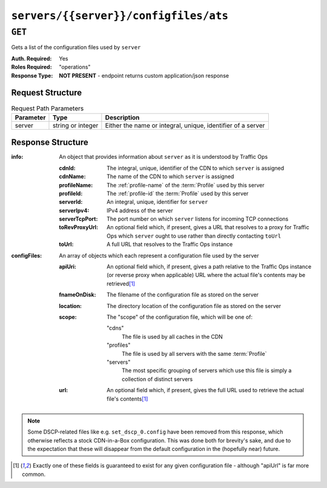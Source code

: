 ..
..
.. Licensed under the Apache License, Version 2.0 (the "License");
.. you may not use this file except in compliance with the License.
.. You may obtain a copy of the License at
..
..     http://www.apache.org/licenses/LICENSE-2.0
..
.. Unless required by applicable law or agreed to in writing, software
.. distributed under the License is distributed on an "AS IS" BASIS,
.. WITHOUT WARRANTIES OR CONDITIONS OF ANY KIND, either express or implied.
.. See the License for the specific language governing permissions and
.. limitations under the License.
..

.. _to-api-servers-server-configfiles-ats:

**************************************
``servers/{{server}}/configfiles/ats``
**************************************

.. seealso:: The :ref:`to-api-servers-server-configfiles-ats-filename`, :ref:`to-api-cdns-cdn-configfiles-ats-filename`, and :ref:`to-api-profiles-profile-configfiles-ats-filename` endpoints.

``GET``
=======
Gets a list of the configuration files used by ``server``

:Auth. Required: Yes
:Roles Required: "operations"
:Response Type:  **NOT PRESENT** - endpoint returns custom application/json response

Request Structure
-----------------
.. table:: Request Path Parameters

	+-----------+-------------------+--------------------------------------------------------------+
	| Parameter | Type              | Description                                                  |
	+===========+===================+==============================================================+
	| server    | string or integer | Either the name or integral, unique, identifier of a server  |
	+-----------+-------------------+--------------------------------------------------------------+

Response Structure
------------------
:info: An object that provides information about ``server`` as it is understood by Traffic Ops

	:cdnId:         The integral, unique, identifier of the CDN to which ``server`` is assigned
	:cdnName:       The name of the CDN to which ``server`` is assigned
	:profileName:   The :ref:`profile-name` of the :term:`Profile` used by this server
	:profileId:     The :ref:`profile-id` the :term:`Profile` used by this server
	:serverId:      An integral, unique, identifier for ``server``
	:serverIpv4:    IPv4 address of the server
	:serverTcpPort: The port number on which ``server`` listens for incoming TCP connections
	:toRevProxyUrl: An optional field which, if present, gives a URL that resolves to a proxy for Traffic Ops which ``server`` ought to use rather than directly contacting ``toUrl``
	:toUrl:         A full URL that resolves to the Traffic Ops instance

:configFiles: An array of objects which each represent a configuration file used by the server

	:apiUri:      An optional field which, if present, gives a path relative to the Traffic Ops instance (or reverse proxy when applicable) URL where the actual file's contents may be retrieved\ [1]_
	:fnameOnDisk: The filename of the configuration file as stored on the server
	:location:    The directory location of the configuration file as stored on the server
	:scope:       The "scope" of the configuration file, which will be one of:

		"cdns"
			The file is used by all caches in the CDN
		"profiles"
			The file is used by all servers with the same :term:`Profile`
		"servers"
			The most specific grouping of servers which use this file is simply a collection of distinct servers

	:url:         An optional field which, if present, gives the full URL used to retrieve the actual file's contents\ [1]_

.. versionchanged:: Traffic Control 2.0
	Elements of the ``"configFile"`` array may no longer have the ``"contents"`` key - all file contents are now retrieved via a network request

.. code-block:: http
	:caption: Response Example

	HTTP/1.1 200 OK
	Access-Control-Allow-Credentials: true
	Access-Control-Allow-Headers: Origin, X-Requested-With, Content-Type, Accept
	Access-Control-Allow-Methods: POST,GET,OPTIONS,PUT,DELETE
	Access-Control-Allow-Origin: *
	Cache-Control: no-cache, no-store, max-age=0, must-revalidate
	Content-Type: text/plain;charset=UTF-8
	Date: Thu, 15 Nov 2018 15:28:10 GMT
	Server: Mojolicious (Perl)
	Set-Cookie: mojolicious=...; Path=/; Expires=Mon, 18 Nov 2019 17:40:54 GMT; Max-Age=3600; HttpOnly
	Vary: Accept-Encoding
	Whole-Content-Sha512: K6pRI4MkN8O9+wKW8MG3w6nTnmLHtCZKqzXCjw4JfoMYIVJC6fVTN9ysGML71VF2T7ZAIP1TveWhjaH/fNr7sQ==
	Transfer-Encoding: chunked

	{ "info": {
		"profileId": 9,
		"toUrl": null,
		"serverIpv4": "172.16.239.100",
		"serverTcpPort": 80,
		"serverName": "edge",
		"cdnId": 2,
		"cdnName": "CDN-in-a-Box",
		"serverId": 10,
		"profileName": "ATS_EDGE_TIER_CACHE"
	},
	"configFiles": [
		{
			"fnameOnDisk": "astats.config",
			"location": "/etc/trafficserver",
			"apiUri": "/api/1.2/profiles/ATS_EDGE_TIER_CACHE/configfiles/ats/astats.config",
			"scope": "profiles"
		},
		{
			"fnameOnDisk": "cache.config",
			"location": "/etc/trafficserver/",
			"apiUri": "/api/1.2/profiles/ATS_EDGE_TIER_CACHE/configfiles/ats/cache.config",
			"scope": "profiles"
		},
		{
			"fnameOnDisk": "cacheurl_foo.config",
			"location": "/etc/trafficserver",
			"apiUri": "/api/1.2/cdns/CDN-in-a-Box/configfiles/ats/cacheurl_foo.config",
			"scope": "cdns"
		},
		{
			"fnameOnDisk": "hdr_rw_foo.config",
			"location": "/etc/trafficserver",
			"apiUri": "/api/1.2/cdns/CDN-in-a-Box/configfiles/ats/hdr_rw_foo.config",
			"scope": "cdns"
		},
		{
			"fnameOnDisk": "hosting.config",
			"location": "/etc/trafficserver/",
			"apiUri": "/api/1.2/servers/edge/configfiles/ats/hosting.config",
			"scope": "servers"
		},
		{
			"fnameOnDisk": "ip_allow.config",
			"location": "/etc/trafficserver",
			"apiUri": "/api/1.2/servers/edge/configfiles/ats/ip_allow.config",
			"scope": "servers"
		},
		{
			"fnameOnDisk": "parent.config",
			"location": "/etc/trafficserver/",
			"apiUri": "/api/1.2/servers/edge/configfiles/ats/parent.config",
			"scope": "servers"
		},
		{
			"fnameOnDisk": "plugin.config",
			"location": "/etc/trafficserver/",
			"apiUri": "/api/1.2/profiles/ATS_EDGE_TIER_CACHE/configfiles/ats/plugin.config",
			"scope": "profiles"
		},
		{
			"fnameOnDisk": "records.config",
			"location": "/etc/trafficserver/",
			"apiUri": "/api/1.2/profiles/ATS_EDGE_TIER_CACHE/configfiles/ats/records.config",
			"scope": "profiles"
		},
		{
			"fnameOnDisk": "regex_remap_foo.config",
			"location": "/etc/trafficserver",
			"apiUri": "/api/1.2/cdns/CDN-in-a-Box/configfiles/ats/regex_remap_foo.config",
			"scope": "cdns"
		},
		{
			"fnameOnDisk": "regex_revalidate.config",
			"location": "/etc/trafficserver",
			"apiUri": "/api/1.2/cdns/CDN-in-a-Box/configfiles/ats/regex_revalidate.config",
			"scope": "cdns"
		},
		{
			"fnameOnDisk": "remap.config",
			"location": "/etc/trafficserver/",
			"apiUri": "/api/1.2/servers/edge/configfiles/ats/remap.config",
			"scope": "servers"
		},
		{
			"fnameOnDisk": "storage.config",
			"location": "/etc/trafficserver/",
			"apiUri": "/api/1.2/profiles/ATS_EDGE_TIER_CACHE/configfiles/ats/storage.config",
			"scope": "profiles"
		},
		{
			"fnameOnDisk": "volume.config",
			"location": "/etc/trafficserver/",
			"apiUri": "/api/1.2/profiles/ATS_EDGE_TIER_CACHE/configfiles/ats/volume.config",
			"scope": "profiles"
		}
	]}

.. note:: Some DSCP-related files like e.g. ``set_dscp_0.config`` have been removed from this response, which otherwise reflects a stock CDN-in-a-Box configuration. This was done both for brevity's sake, and due to the expectation that these will disappear from the default configuration in the (hopefully near) future.

.. [1] Exactly one of these fields is guaranteed to exist for any given configuration file - although "apiUrl" is far more common.
